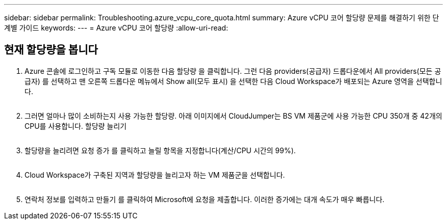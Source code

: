---
sidebar: sidebar 
permalink: Troubleshooting.azure_vcpu_core_quota.html 
summary: Azure vCPU 코어 할당량 문제를 해결하기 위한 단계별 가이드 
keywords:  
---
= Azure vCPU 코어 할당량
:allow-uri-read: 




== 현재 할당량을 봅니다

. Azure 콘솔에 로그인하고 구독 모듈로 이동한 다음 할당량 을 클릭합니다. 그런 다음 providers(공급자) 드롭다운에서 All providers(모든 공급자) 를 선택하고 맨 오른쪽 드롭다운 메뉴에서 Show all(모두 표시) 을 선택한 다음 Cloud Workspace가 배포되는 Azure 영역을 선택합니다.
+
image:quota1.png[""]

. 그러면 얼마나 많이 소비하는지 사용 가능한 할당량. 아래 이미지에서 CloudJumper는 BS VM 제품군에 사용 가능한 CPU 350개 중 42개의 CPU를 사용합니다. 할당량 늘리기
+
image:quota2.png[""]

. 할당량을 늘리려면 요청 증가 를 클릭하고 늘릴 항목을 지정합니다(계산/CPU 시간의 99%).
+
image:quota3.png[""]

. Cloud Workspace가 구축된 지역과 할당량을 늘리고자 하는 VM 제품군을 선택합니다.
+
image:quota4.png[""]

. 연락처 정보를 입력하고 만들기 를 클릭하여 Microsoft에 요청을 제출합니다. 이러한 증가에는 대개 속도가 매우 빠릅니다.

